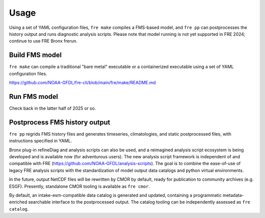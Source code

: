 =============
Usage
=============
Using a set of YAML configuration files, ``fre make`` compiles a FMS-based model, and ``fre pp`` can postprocesses the history output and runs diagnostic analysis scripts. Please note that model running is not yet supported in FRE 2024; continue to use FRE Bronx frerun.

Build FMS model
=======================
``fre make`` can compile a traditional "bare metal" executable or a containerized executable using a set of YAML configuration files.

https://github.com/NOAA-GFDL/fre-cli/blob/main/fre/make/README.md

Run FMS model
=======================
Check back in the latter half of 2025 or so.

Postprocess FMS history output
==============================
``fre pp`` regrids FMS history files and generates timeseries, climatologies, and static postprocessed files, with instructions specified in YAML.

Bronx plug-in refineDiag and analysis scripts can also be used, and a reimagined analysis script ecosystem is being developed and is available now (for adventurous users). The new analysis script framework is independent of and compatible with FRE (https://github.com/NOAA-GFDL/analysis-scripts). The goal is to combine the ease-of-use of legacy FRE analysis scripts with the standardization of model output data catalogs and python virtual environments.

In the future, output NetCDF files will be rewritten by CMOR by default, ready for publication to community archives (e.g. ESGF). Presently, standalone CMOR tooling is available as ``fre cmor``.

By default, an intake-esm-compatible data catalog is generated and updated, containing a programmatic metadata-enriched searchable interface to the postprocessed output. The catalog tooling can be independently assessed as ``fre catalog``.
